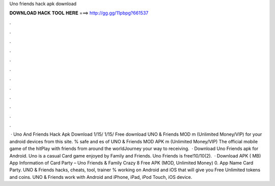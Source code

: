 Uno friends hack apk download

𝐃𝐎𝐖𝐍𝐋𝐎𝐀𝐃 𝐇𝐀𝐂𝐊 𝐓𝐎𝐎𝐋 𝐇𝐄𝐑𝐄 ===> http://gg.gg/11pbpg?661537

.

.

.

.

.

.

.

.

.

.

.

.

 · Uno And Friends Hack Apk Download 1/15/ 1/15/ Free download UNO & Friends MOD m (Unlimited Money/VIP) for your android devices from this site. % safe and es of UNO & Friends MOD APK m (Unlimited Money/VIP) The official mobile game of the hitPlay with friends from around the worldJourney your way to receiving.  · Download Uno Friends apk for Android. Uno is a casual Card game enjoyed by Family and Friends. Uno Friends is free!10/10(2).  · Download APK ( MB) App Information of Card Party – Uno Friends & Family Crazy 8 Free APK (MOD, Unlimited Money) 0. App Name Card Party. UNO & Friends hacks, cheats, tool, trainer % working on Android and iOS that will give you Free Unlimited tokens and coins. UNO & Friends work with Android and iPhone, iPad, iPod Touch, iOS device.